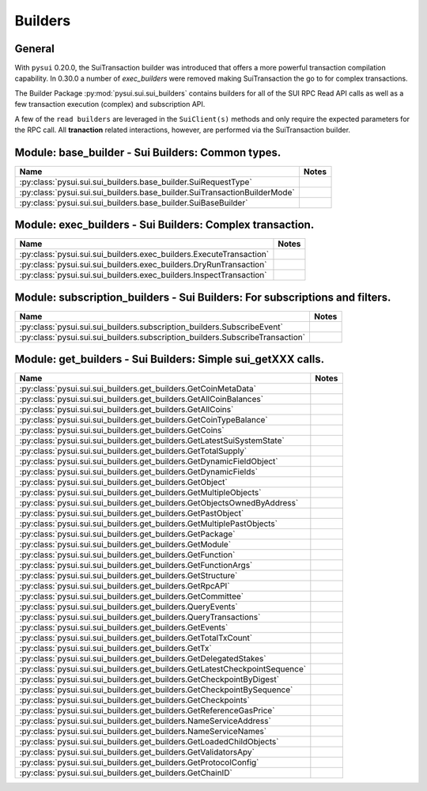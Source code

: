
Builders
========

General
-------

With ``pysui`` 0.20.0, the SuiTransaction builder was introduced that offers a more powerful transaction compilation
capability. In 0.30.0 a number of `exec_builders` were removed making SuiTransaction the go to for complex transactions.

The Builder Package :py:mod:`pysui.sui.sui_builders` contains builders for
all of the SUI RPC Read API calls as well as a few transaction execution (complex) and subscription API.

A few  of the ``read builders`` are leveraged in the ``SuiClient(s)`` methods and only require
the expected parameters for the RPC call. All **tranaction** related interactions, however, are performed via
the SuiTransaction builder.

Module: base_builder - Sui Builders: Common types.
--------------------------------------------------

+-----------------------------------------------------------------------------+-------+
|                                     Name                                    | Notes |
+=============================================================================+=======+
| :py:class:`pysui.sui.sui_builders.base_builder.SuiRequestType`              |       |
+-----------------------------------------------------------------------------+-------+
| :py:class:`pysui.sui.sui_builders.base_builder.SuiTransactionBuilderMode`   |       |
+-----------------------------------------------------------------------------+-------+
| :py:class:`pysui.sui.sui_builders.base_builder.SuiBaseBuilder`              |       |
+-----------------------------------------------------------------------------+-------+

Module: exec_builders - Sui Builders: Complex transaction.
----------------------------------------------------------

+--------------------------------------------------------------------------+-------+
|                                   Name                                   | Notes |
+==========================================================================+=======+
| :py:class:`pysui.sui.sui_builders.exec_builders.ExecuteTransaction`      |       |
+--------------------------------------------------------------------------+-------+
| :py:class:`pysui.sui.sui_builders.exec_builders.DryRunTransaction`       |       |
+--------------------------------------------------------------------------+-------+
| :py:class:`pysui.sui.sui_builders.exec_builders.InspectTransaction`      |       |
+--------------------------------------------------------------------------+-------+

.. _subscription-filters:

Module: subscription_builders - Sui Builders: For subscriptions and filters.
----------------------------------------------------------------------------

+---------------------------------------------------------------------------------+-------+
|                                       Name                                      | Notes |
+=================================================================================+=======+
| :py:class:`pysui.sui.sui_builders.subscription_builders.SubscribeEvent`         |       |
+---------------------------------------------------------------------------------+-------+
| :py:class:`pysui.sui.sui_builders.subscription_builders.SubscribeTransaction`   |       |
+---------------------------------------------------------------------------------+-------+

Module: get_builders - Sui Builders: Simple sui_getXXX calls.
-------------------------------------------------------------

+-------------------------------------------------------------------------------+-------+
|                                      Name                                     | Notes |
+===============================================================================+=======+
| :py:class:`pysui.sui.sui_builders.get_builders.GetCoinMetaData`               |       |
+-------------------------------------------------------------------------------+-------+
| :py:class:`pysui.sui.sui_builders.get_builders.GetAllCoinBalances`            |       |
+-------------------------------------------------------------------------------+-------+
| :py:class:`pysui.sui.sui_builders.get_builders.GetAllCoins`                   |       |
+-------------------------------------------------------------------------------+-------+
| :py:class:`pysui.sui.sui_builders.get_builders.GetCoinTypeBalance`            |       |
+-------------------------------------------------------------------------------+-------+
| :py:class:`pysui.sui.sui_builders.get_builders.GetCoins`                      |       |
+-------------------------------------------------------------------------------+-------+
| :py:class:`pysui.sui.sui_builders.get_builders.GetLatestSuiSystemState`       |       |
+-------------------------------------------------------------------------------+-------+
| :py:class:`pysui.sui.sui_builders.get_builders.GetTotalSupply`                |       |
+-------------------------------------------------------------------------------+-------+
| :py:class:`pysui.sui.sui_builders.get_builders.GetDynamicFieldObject`         |       |
+-------------------------------------------------------------------------------+-------+
| :py:class:`pysui.sui.sui_builders.get_builders.GetDynamicFields`              |       |
+-------------------------------------------------------------------------------+-------+
| :py:class:`pysui.sui.sui_builders.get_builders.GetObject`                     |       |
+-------------------------------------------------------------------------------+-------+
| :py:class:`pysui.sui.sui_builders.get_builders.GetMultipleObjects`            |       |
+-------------------------------------------------------------------------------+-------+
| :py:class:`pysui.sui.sui_builders.get_builders.GetObjectsOwnedByAddress`      |       |
+-------------------------------------------------------------------------------+-------+
| :py:class:`pysui.sui.sui_builders.get_builders.GetPastObject`                 |       |
+-------------------------------------------------------------------------------+-------+
| :py:class:`pysui.sui.sui_builders.get_builders.GetMultiplePastObjects`        |       |
+-------------------------------------------------------------------------------+-------+
| :py:class:`pysui.sui.sui_builders.get_builders.GetPackage`                    |       |
+-------------------------------------------------------------------------------+-------+
| :py:class:`pysui.sui.sui_builders.get_builders.GetModule`                     |       |
+-------------------------------------------------------------------------------+-------+
| :py:class:`pysui.sui.sui_builders.get_builders.GetFunction`                   |       |
+-------------------------------------------------------------------------------+-------+
| :py:class:`pysui.sui.sui_builders.get_builders.GetFunctionArgs`               |       |
+-------------------------------------------------------------------------------+-------+
| :py:class:`pysui.sui.sui_builders.get_builders.GetStructure`                  |       |
+-------------------------------------------------------------------------------+-------+
| :py:class:`pysui.sui.sui_builders.get_builders.GetRpcAPI`                     |       |
+-------------------------------------------------------------------------------+-------+
| :py:class:`pysui.sui.sui_builders.get_builders.GetCommittee`                  |       |
+-------------------------------------------------------------------------------+-------+
| :py:class:`pysui.sui.sui_builders.get_builders.QueryEvents`                   |       |
+-------------------------------------------------------------------------------+-------+
| :py:class:`pysui.sui.sui_builders.get_builders.QueryTransactions`             |       |
+-------------------------------------------------------------------------------+-------+
| :py:class:`pysui.sui.sui_builders.get_builders.GetEvents`                     |       |
+-------------------------------------------------------------------------------+-------+
| :py:class:`pysui.sui.sui_builders.get_builders.GetTotalTxCount`               |       |
+-------------------------------------------------------------------------------+-------+
| :py:class:`pysui.sui.sui_builders.get_builders.GetTx`                         |       |
+-------------------------------------------------------------------------------+-------+
| :py:class:`pysui.sui.sui_builders.get_builders.GetDelegatedStakes`            |       |
+-------------------------------------------------------------------------------+-------+
| :py:class:`pysui.sui.sui_builders.get_builders.GetLatestCheckpointSequence`   |       |
+-------------------------------------------------------------------------------+-------+
| :py:class:`pysui.sui.sui_builders.get_builders.GetCheckpointByDigest`         |       |
+-------------------------------------------------------------------------------+-------+
| :py:class:`pysui.sui.sui_builders.get_builders.GetCheckpointBySequence`       |       |
+-------------------------------------------------------------------------------+-------+
| :py:class:`pysui.sui.sui_builders.get_builders.GetCheckpoints`                |       |
+-------------------------------------------------------------------------------+-------+
| :py:class:`pysui.sui.sui_builders.get_builders.GetReferenceGasPrice`          |       |
+-------------------------------------------------------------------------------+-------+
| :py:class:`pysui.sui.sui_builders.get_builders.NameServiceAddress`            |       |
+-------------------------------------------------------------------------------+-------+
| :py:class:`pysui.sui.sui_builders.get_builders.NameServiceNames`              |       |
+-------------------------------------------------------------------------------+-------+
| :py:class:`pysui.sui.sui_builders.get_builders.GetLoadedChildObjects`         |       |
+-------------------------------------------------------------------------------+-------+
| :py:class:`pysui.sui.sui_builders.get_builders.GetValidatorsApy`              |       |
+-------------------------------------------------------------------------------+-------+
| :py:class:`pysui.sui.sui_builders.get_builders.GetProtocolConfig`             |       |
+-------------------------------------------------------------------------------+-------+
| :py:class:`pysui.sui.sui_builders.get_builders.GetChainID`                    |       |
+-------------------------------------------------------------------------------+-------+
